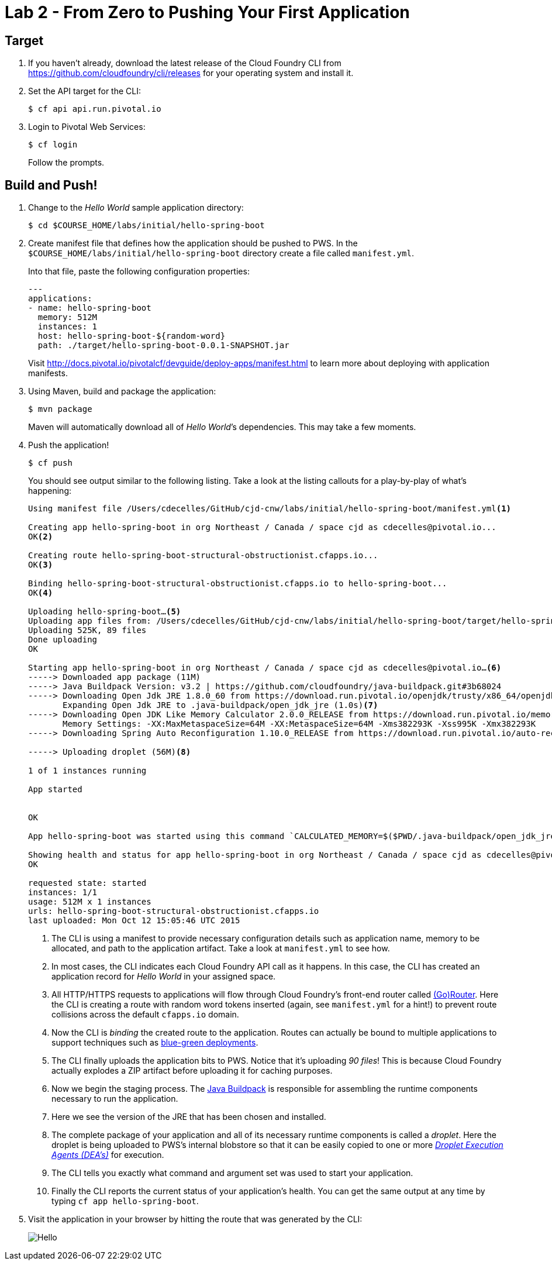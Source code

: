 :compat-mode:
= Lab 2 - From Zero to Pushing Your First Application

== Target

. If you haven't already, download the latest release of the Cloud Foundry CLI from https://github.com/cloudfoundry/cli/releases for your operating system and install it.

. Set the API target for the CLI:
+
----
$ cf api api.run.pivotal.io
----

. Login to Pivotal Web Services:
+
----
$ cf login
----
+
Follow the prompts.

== Build and Push!

. Change to the _Hello World_ sample application directory:
+
----
$ cd $COURSE_HOME/labs/initial/hello-spring-boot
----

. Create manifest file that defines how the application should be pushed to PWS.  In the `$COURSE_HOME/labs/initial/hello-spring-boot` directory create a file called `manifest.yml`.
+
Into that file, paste the following configuration properties:
+
----
---
applications:
- name: hello-spring-boot
  memory: 512M
  instances: 1
  host: hello-spring-boot-${random-word}
  path: ./target/hello-spring-boot-0.0.1-SNAPSHOT.jar

----
Visit http://docs.pivotal.io/pivotalcf/devguide/deploy-apps/manifest.html to learn more about deploying with application manifests.

. Using Maven, build and package the application:
+
----
$ mvn package
----
+
Maven will automatically download all of _Hello World_’s dependencies. This may take a few moments.

. Push the application!
+
----
$ cf push
----
+
You should see output similar to the following listing. Take a look at the listing callouts for a play-by-play of what's happening:
+
====
----
Using manifest file /Users/cdecelles/GitHub/cjd-cnw/labs/initial/hello-spring-boot/manifest.yml<1>

Creating app hello-spring-boot in org Northeast / Canada / space cjd as cdecelles@pivotal.io...
OK<2>

Creating route hello-spring-boot-structural-obstructionist.cfapps.io...
OK<3>

Binding hello-spring-boot-structural-obstructionist.cfapps.io to hello-spring-boot...
OK<4>

Uploading hello-spring-boot…<5>
Uploading app files from: /Users/cdecelles/GitHub/cjd-cnw/labs/initial/hello-spring-boot/target/hello-spring-boot-0.0.1-SNAPSHOT.jar
Uploading 525K, 89 files
Done uploading               
OK

Starting app hello-spring-boot in org Northeast / Canada / space cjd as cdecelles@pivotal.io…<6>
-----> Downloaded app package (11M)
-----> Java Buildpack Version: v3.2 | https://github.com/cloudfoundry/java-buildpack.git#3b68024
-----> Downloading Open Jdk JRE 1.8.0_60 from https://download.run.pivotal.io/openjdk/trusty/x86_64/openjdk-1.8.0_60.tar.gz (0.9s)
       Expanding Open Jdk JRE to .java-buildpack/open_jdk_jre (1.0s)<7>
-----> Downloading Open JDK Like Memory Calculator 2.0.0_RELEASE from https://download.run.pivotal.io/memory-calculator/trusty/x86_64/memory-calculator-2.0.0_RELEASE.tar.gz (0.0s)
       Memory Settings: -XX:MaxMetaspaceSize=64M -XX:MetaspaceSize=64M -Xms382293K -Xss995K -Xmx382293K
-----> Downloading Spring Auto Reconfiguration 1.10.0_RELEASE from https://download.run.pivotal.io/auto-reconfiguration/auto-reconfiguration-1.10.0_RELEASE.jar (0.0s)

-----> Uploading droplet (56M)<8>

1 of 1 instances running

App started


OK

App hello-spring-boot was started using this command `CALCULATED_MEMORY=$($PWD/.java-buildpack/open_jdk_jre/bin/java-buildpack-memory-calculator-2.0.0_RELEASE -memorySizes=metaspace:64m.. -memoryWeights=heap:75,metaspace:10,native:10,stack:5 -memoryInitials=heap:100%,metaspace:100% -totMemory=$MEMORY_LIMIT) && SERVER_PORT=$PORT $PWD/.java-buildpack/open_jdk_jre/bin/java -cp $PWD/.:$PWD/.java-buildpack/spring_auto_reconfiguration/spring_auto_reconfiguration-1.10.0_RELEASE.jar -Djava.io.tmpdir=$TMPDIR -XX:OnOutOfMemoryError=$PWD/.java-buildpack/open_jdk_jre/bin/killjava.sh $CALCULATED_MEMORY org.springframework.boot.loader.JarLauncher`<9>

Showing health and status for app hello-spring-boot in org Northeast / Canada / space cjd as cdecelles@pivotal.io…<10>
OK

requested state: started
instances: 1/1
usage: 512M x 1 instances
urls: hello-spring-boot-structural-obstructionist.cfapps.io
last uploaded: Mon Oct 12 15:05:46 UTC 2015

----
<1> The CLI is using a manifest to provide necessary configuration details such as application name, memory to be allocated, and path to the application artifact.
Take a look at `manifest.yml` to see how.
<2> In most cases, the CLI indicates each Cloud Foundry API call as it happens.
In this case, the CLI has created an application record for _Hello World_ in your assigned space.
<3> All HTTP/HTTPS requests to applications will flow through Cloud Foundry's front-end router called http://docs.cloudfoundry.org/concepts/architecture/router.html[(Go)Router].
Here the CLI is creating a route with random word tokens inserted (again, see `manifest.yml` for a hint!) to prevent route collisions across the default `cfapps.io` domain.
<4> Now the CLI is _binding_ the created route to the application.
Routes can actually be bound to multiple applications to support techniques such as http://www.mattstine.com/2013/07/10/blue-green-deployments-on-cloudfoundry[blue-green deployments].
<5> The CLI finally uploads the application bits to PWS. Notice that it's uploading _90 files_! This is because Cloud Foundry actually explodes a ZIP artifact before uploading it for caching purposes.
<6> Now we begin the staging process. The https://github.com/cloudfoundry/java-buildpack[Java Buildpack] is responsible for assembling the runtime components necessary to run the application.
<7> Here we see the version of the JRE that has been chosen and installed.
<8> The complete package of your application and all of its necessary runtime components is called a _droplet_.
Here the droplet is being uploaded to PWS's internal blobstore so that it can be easily copied to one or more _http://docs.cloudfoundry.org/concepts/architecture/execution-agent.html[Droplet Execution Agents (DEA's)]_ for execution.
<9> The CLI tells you exactly what command and argument set was used to start your application.
<10> Finally the CLI reports the current status of your application's health.
You can get the same output at any time by typing `cf app hello-spring-boot`.
====

. Visit the application in your browser by hitting the route that was generated by the CLI:
+
image::Common/images/Hello.png[]